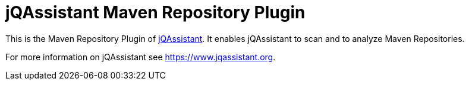 = jQAssistant Maven Repository Plugin

This is the Maven Repository Plugin of https://www.jqassistant.org[jQAssistant^].
It enables jQAssistant to scan and to analyze Maven Repositories.

For more information on jQAssistant see https://www.jqassistant.org[^].
